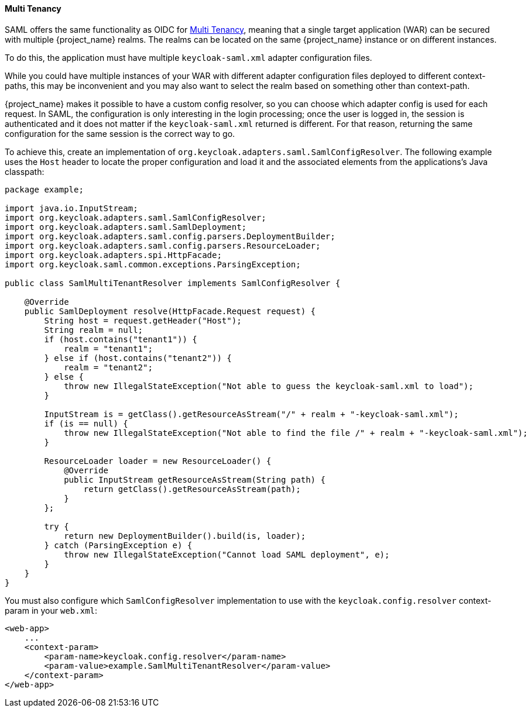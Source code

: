 [[_saml_multi_tenancy]]
==== Multi Tenancy

SAML offers the same functionality as OIDC for <<_multi_tenancy,Multi Tenancy>>, meaning that a single target application (WAR) can be secured with multiple {project_name} realms. The realms can be located on the same {project_name} instance or on different instances.

To do this, the application must have multiple `keycloak-saml.xml` adapter configuration files.

While you could have multiple instances of your WAR with different adapter configuration files deployed to different context-paths, this may be inconvenient and you may also want to select the realm based on something other than context-path.

{project_name} makes it possible to have a custom config resolver, so you can choose which adapter config is used for each request. In SAML, the configuration is only interesting in the login processing; once the user is logged in, the session is authenticated and it does not matter if the `keycloak-saml.xml` returned is different. For that reason, returning the same configuration for the same session is the correct way to go.

To achieve this, create an implementation of `org.keycloak.adapters.saml.SamlConfigResolver`. The following example uses the `Host` header to locate the proper configuration and load it and the associated elements from the applications's Java classpath:

[source,java]
----
package example;

import java.io.InputStream;
import org.keycloak.adapters.saml.SamlConfigResolver;
import org.keycloak.adapters.saml.SamlDeployment;
import org.keycloak.adapters.saml.config.parsers.DeploymentBuilder;
import org.keycloak.adapters.saml.config.parsers.ResourceLoader;
import org.keycloak.adapters.spi.HttpFacade;
import org.keycloak.saml.common.exceptions.ParsingException;

public class SamlMultiTenantResolver implements SamlConfigResolver {

    @Override
    public SamlDeployment resolve(HttpFacade.Request request) {
        String host = request.getHeader("Host");
        String realm = null;
        if (host.contains("tenant1")) {
            realm = "tenant1";
        } else if (host.contains("tenant2")) {
            realm = "tenant2";
        } else {
            throw new IllegalStateException("Not able to guess the keycloak-saml.xml to load");
        }

        InputStream is = getClass().getResourceAsStream("/" + realm + "-keycloak-saml.xml");
        if (is == null) {
            throw new IllegalStateException("Not able to find the file /" + realm + "-keycloak-saml.xml");
        }

        ResourceLoader loader = new ResourceLoader() {
            @Override
            public InputStream getResourceAsStream(String path) {
                return getClass().getResourceAsStream(path);
            }
        };
        
        try {
            return new DeploymentBuilder().build(is, loader);
        } catch (ParsingException e) {
            throw new IllegalStateException("Cannot load SAML deployment", e);
        }
    }
}
----

You must also configure which `SamlConfigResolver` implementation to use with the `keycloak.config.resolver` context-param in your `web.xml`:

[source,xml]
----
<web-app>
    ...
    <context-param>
        <param-name>keycloak.config.resolver</param-name>
        <param-value>example.SamlMultiTenantResolver</param-value>
    </context-param>
</web-app>
----
